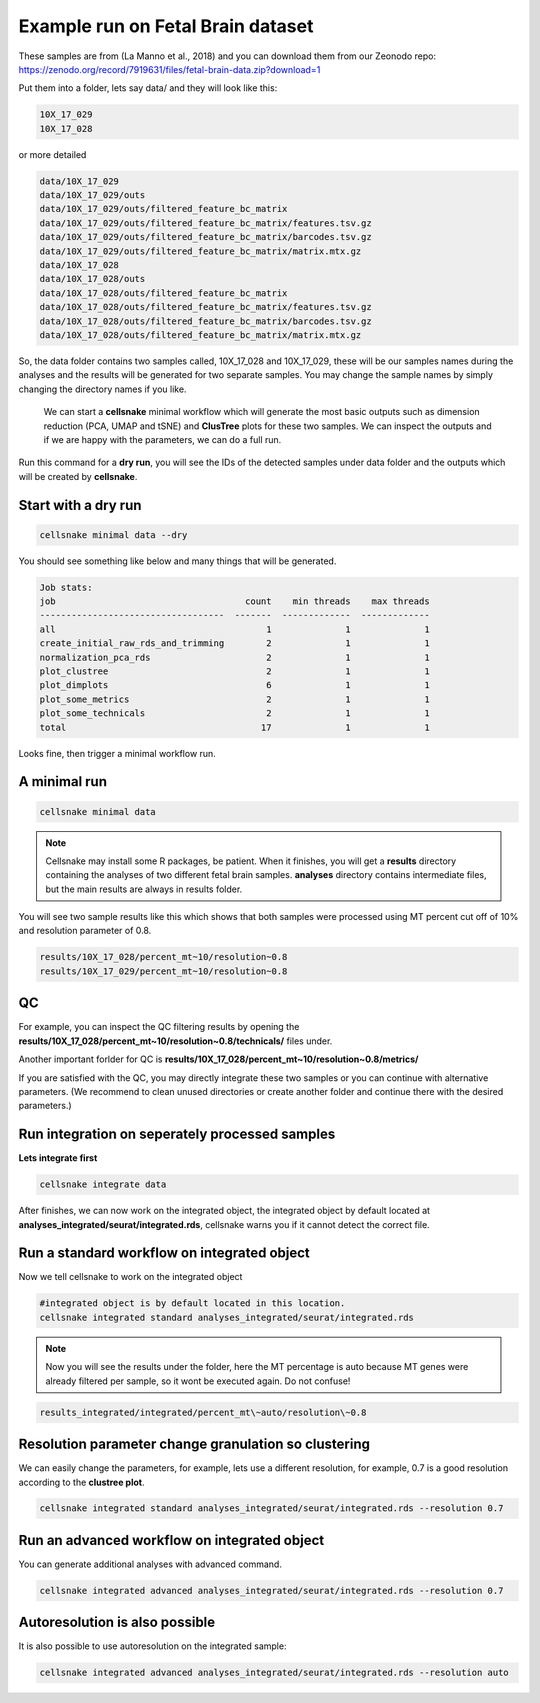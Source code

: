 **********************************
Example run on Fetal Brain dataset 
**********************************

These samples are from  (La Manno et al., 2018) and you can download them from our Zeonodo repo: https://zenodo.org/record/7919631/files/fetal-brain-data.zip?download=1

Put them into a folder, lets say data/ and they will look like this:

.. code-block:: bash

    10X_17_029 
    10X_17_028

or more detailed

.. code-block:: bash

    data/10X_17_029
    data/10X_17_029/outs
    data/10X_17_029/outs/filtered_feature_bc_matrix
    data/10X_17_029/outs/filtered_feature_bc_matrix/features.tsv.gz
    data/10X_17_029/outs/filtered_feature_bc_matrix/barcodes.tsv.gz
    data/10X_17_029/outs/filtered_feature_bc_matrix/matrix.mtx.gz
    data/10X_17_028
    data/10X_17_028/outs
    data/10X_17_028/outs/filtered_feature_bc_matrix
    data/10X_17_028/outs/filtered_feature_bc_matrix/features.tsv.gz
    data/10X_17_028/outs/filtered_feature_bc_matrix/barcodes.tsv.gz
    data/10X_17_028/outs/filtered_feature_bc_matrix/matrix.mtx.gz


So, the data folder contains two samples called, 10X_17_028 and 10X_17_029, these will be our samples names during the analyses and the results will be
generated for two separate samples. You may change the sample names by simply changing the directory names if you like. 

    We can start a **cellsnake** minimal workflow which will generate the most basic outputs such as dimension reduction (PCA, UMAP and tSNE) and **ClusTree** plots for these two samples. 
    We can inspect the outputs and if we are happy with the parameters, we can do a full run.

Run this command for a **dry run**, you will see the IDs of the detected samples under data folder and the outputs which will be created by **cellsnake**.

Start with a dry run
####################

.. code-block:: bash

    cellsnake minimal data --dry


You should see something like below and many things that will be generated.

.. code-block:: bash

    Job stats:
    job                                    count    min threads    max threads
    -----------------------------------  -------  -------------  -------------
    all                                        1              1              1
    create_initial_raw_rds_and_trimming        2              1              1
    normalization_pca_rds                      2              1              1
    plot_clustree                              2              1              1
    plot_dimplots                              6              1              1
    plot_some_metrics                          2              1              1
    plot_some_technicals                       2              1              1
    total                                     17              1              1


Looks fine, then trigger a minimal workflow run. 

A minimal run
#############

.. code-block:: bash

    cellsnake minimal data

.. note::

    Cellsnake may install some R packages, be patient. When it finishes, you will get a **results** directory containing the analyses of two different fetal brain samples.
    **analyses** directory contains intermediate files, but the main results are always in results folder.


You will see two sample results like this which shows that both samples were processed using MT percent cut off of 10% and resolution parameter of 0.8. 

.. code-block:: bash

    results/10X_17_028/percent_mt~10/resolution~0.8
    results/10X_17_029/percent_mt~10/resolution~0.8



QC
##

For example, you can inspect the QC filtering results by opening the **results/10X_17_028/percent_mt~10/resolution~0.8/technicals/** files under.

Another important forlder for QC is **results/10X_17_028/percent_mt~10/resolution~0.8/metrics/**

.. image:: plot_mt.percent.png
    :width: 50%
    :align: center

.. image:: plot_nCount.png
    :width: 50%
    :align: center

.. image:: plot_nFeature.png
    :width: 50%
    :align: center



If you are satisfied with the QC, you may directly integrate these two samples or you can continue with alternative parameters. 
(We recommend to clean unused directories or create another folder and continue there with the desired parameters.)



Run integration on seperately processed samples
###############################################
**Lets integrate first**

.. code-block:: bash
    
    cellsnake integrate data


After finishes, we can now work on the integrated object, the integrated object by default located at **analyses_integrated/seurat/integrated.rds**, cellsnake warns you if it cannot detect the correct file.

Run a standard workflow on integrated object
############################################
Now we tell cellsnake to work on the integrated object

.. code-block:: bash
    
    #integrated object is by default located in this location.
    cellsnake integrated standard analyses_integrated/seurat/integrated.rds



.. note::

    Now you will see the results under the folder, here the MT percentage is auto because MT genes were already filtered per sample, so it wont be executed again. Do not confuse!

.. code-block:: bash

    results_integrated/integrated/percent_mt\~auto/resolution\~0.8


    

Resolution parameter change granulation so clustering
#####################################################
We can easily change the parameters, for example, lets use a different resolution, for example, 0.7 is a good resolution according to the **clustree plot**.

.. figure:: plot_clustree.png
    :width: 50%
    :align: center

.. code-block:: bash
    
    cellsnake integrated standard analyses_integrated/seurat/integrated.rds --resolution 0.7



Run an advanced workflow on integrated object
#############################################
You can generate additional analyses with advanced command.

.. code-block:: bash

    cellsnake integrated advanced analyses_integrated/seurat/integrated.rds --resolution 0.7



Autoresolution is also possible
###############################

It is also possible to use autoresolution on the integrated sample:

.. code-block:: bash

    cellsnake integrated advanced analyses_integrated/seurat/integrated.rds --resolution auto


